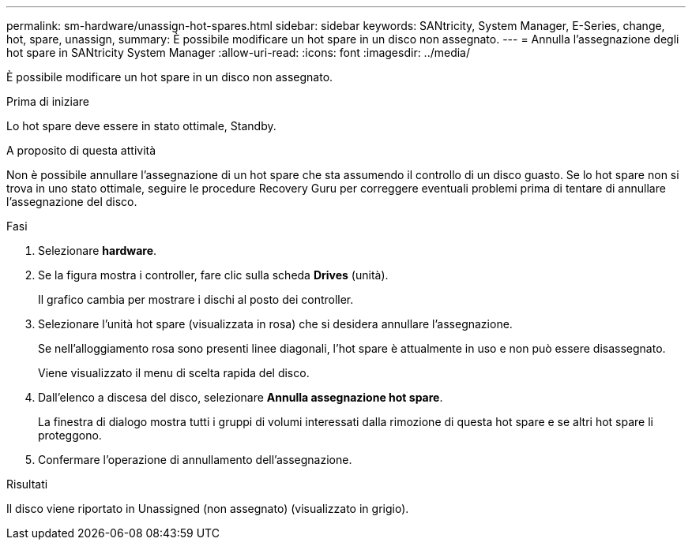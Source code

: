 ---
permalink: sm-hardware/unassign-hot-spares.html 
sidebar: sidebar 
keywords: SANtricity, System Manager, E-Series, change, hot, spare, unassign, 
summary: È possibile modificare un hot spare in un disco non assegnato. 
---
= Annulla l'assegnazione degli hot spare in SANtricity System Manager
:allow-uri-read: 
:icons: font
:imagesdir: ../media/


[role="lead"]
È possibile modificare un hot spare in un disco non assegnato.

.Prima di iniziare
Lo hot spare deve essere in stato ottimale, Standby.

.A proposito di questa attività
Non è possibile annullare l'assegnazione di un hot spare che sta assumendo il controllo di un disco guasto. Se lo hot spare non si trova in uno stato ottimale, seguire le procedure Recovery Guru per correggere eventuali problemi prima di tentare di annullare l'assegnazione del disco.

.Fasi
. Selezionare *hardware*.
. Se la figura mostra i controller, fare clic sulla scheda *Drives* (unità).
+
Il grafico cambia per mostrare i dischi al posto dei controller.

. Selezionare l'unità hot spare (visualizzata in rosa) che si desidera annullare l'assegnazione.
+
Se nell'alloggiamento rosa sono presenti linee diagonali, l'hot spare è attualmente in uso e non può essere disassegnato.

+
Viene visualizzato il menu di scelta rapida del disco.

. Dall'elenco a discesa del disco, selezionare *Annulla assegnazione hot spare*.
+
La finestra di dialogo mostra tutti i gruppi di volumi interessati dalla rimozione di questa hot spare e se altri hot spare li proteggono.

. Confermare l'operazione di annullamento dell'assegnazione.


.Risultati
Il disco viene riportato in Unassigned (non assegnato) (visualizzato in grigio).
